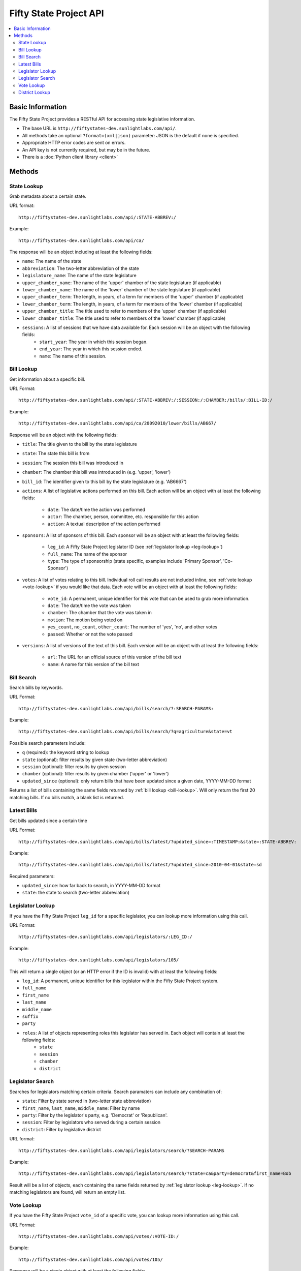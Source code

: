 =======================
Fifty State Project API
=======================


.. contents::
   :local:

Basic Information
=================

The Fifty State Project provides a RESTful API for accessing state legislative information.

* The base URL is ``http://fiftystates-dev.sunlightlabs.com/api/``.
* All methods take an optional ``?format=(xml|json)`` parameter: JSON is the default if none is specified.
* Appropriate HTTP error codes are sent on errors.
* An API key is not currently required, but may be in the future.
* There is a :doc:`Python client library <client>`

Methods
=======

.. _state-metadata:

State Lookup
------------

Grab metadata about a certain state.

URL format::

	http://fiftystates-dev.sunlightlabs.com/api/:STATE-ABBREV:/

Example::

	http://fiftystates-dev.sunlightlabs.com/api/ca/

The response will be an object including at least the following fields:

* ``name``: The name of the state
* ``abbreviation``: The two-letter abbreviation of the state
* ``legislature_name``: The name of the state legislature
* ``upper_chamber_name``: The name of the 'upper' chamber of the state legislature (if applicable)
* ``lower_chamber_name``: The name of the 'lower' chamber of the state legislature (if applicable)
* ``upper_chamber_term``: The length, in years, of a term for members of the 'upper' chamber (if applicable)
* ``lower_chamber_term``: The length, in years, of a term for members of the 'lower' chamber (if applicable)
* ``upper_chamber_title``: The title used to refer to members of the 'upper' chamber (if applicable)
* ``lower_chamber_title``: The title used to refer to members of the 'lower' chamber (if applicable)

* ``sessions``: A list of sessions that we have data available for. Each session will be an object with the following fields:
	* ``start_year``: The year in which this session began.
	* ``end_year``: The year in which this session ended.
	* ``name``: The name of this session.

.. _bill-lookup:

Bill Lookup
-----------

Get information about a specific bill.

URL Format::

	http://fiftystates-dev.sunlightlabs.com/api/:STATE-ABBREV:/:SESSION:/:CHAMBER:/bills/:BILL-ID:/

Example::

	http://fiftystates-dev.sunlightlabs.com/api/ca/20092010/lower/bills/AB667/

Response will be an object with the following fields:

* ``title``: The title given to the bill by the state legislature
* ``state``: The state this bill is from
* ``session``: The session this bill was introduced in
* ``chamber``: The chamber this bill was introduced in (e.g. 'upper', 'lower')
* ``bill_id``: The identifier given to this bill by the state legislature (e.g. 'AB6667')
* ``actions``: A list of legislative actions performed on this bill. Each action will be an object with at least the following fields:

	* ``date``: The date/time the action was performed
	* ``actor``: The chamber, person, committee, etc. responsible for this action
	* ``action``: A textual description of the action performed

* ``sponsors``: A list of sponsors of this bill. Each sponsor will be an object with at least the following fields:

	* ``leg_id``: A Fifty State Project legislator ID (see :ref:`legislator lookup <leg-lookup>`)
	* ``full_name``: The name of the sponsor
	* ``type``: The type of sponsorship (state specific, examples include 'Primary Sponsor', 'Co-Sponsor')

* ``votes``: A list of votes relating to this bill. Individual roll call results are not included inline, see :ref:`vote lookup <vote-lookup>` if you would like that data. Each vote will be an object with at least the following fields:

	* ``vote_id``: A permanent, unique identifier for this vote that can be used to grab more information.
	* ``date``: The date/time the vote was taken
	* ``chamber``: The chamber that the vote was taken in
	* ``motion``: The motion being voted on
	* ``yes_count``, ``no_count``, ``other_count``: The number of 'yes', 'no', and other votes
	* ``passed``: Whether or not the vote passed

* ``versions``: A list of versions of the text of this bill. Each version will be an object with at least the following fields:

	* ``url``: The URL for an official source of this version of the bill text
	* ``name``: A name for this version of the bill text

Bill Search
-----------

Search bills by keywords.

URL Format::

    http://fiftystates-dev.sunlightlabs.com/api/bills/search/?:SEARCH-PARAMS:

Example::

    http://fiftystates-dev.sunlightlabs.com/api/bills/search/?q=agriculture&state=vt

Possible search parameters include:

* ``q`` (required): the keyword string to lookup
* ``state`` (optional): filter results by given state (two-letter abbreviation)
* ``session`` (optional): filter results by given session
* ``chamber`` (optional): filter results by given chamber ('upper' or 'lower')
* ``updated_since`` (optional): only return bills that have been
  updated since a given date, YYYY-MM-DD format

Returns a list of bills containing the same fields returned by  :ref:`bill lookup <bill-lookup>`. Will only return the first 20 matching bills. If no bills match, a blank list is returned.

Latest Bills
------------

Get bills updated since a certain time

URL Format::

    http://fiftystates-dev.sunlightlabs.com/api/bills/latest/?updated_since=:TIMESTAMP:&state=:STATE-ABBREV:

Example::

    http://fiftystates-dev.sunlightlabs.com/api/bills/latest/?updated_since=2010-04-01&state=sd

Required parameters:

* ``updated_since``: how far back to search, in YYYY-MM-DD format
* ``state``: the state to search (two-letter abbreviation)
    
.. _leg-lookup:

Legislator Lookup
-----------------

If you have the Fifty State Project ``leg_id`` for a specific legislator, you can lookup more information
using this call.

URL Format::

	http://fiftystates-dev.sunlightlabs.com/api/legislators/:LEG_ID:/

Example::

	http://fiftystates-dev.sunlightlabs.com/api/legislators/105/

This will return a single object (or an HTTP error if the ID is invalid) with at least the following fields:

* ``leg_id``: A permanent, unique identifier for this legislator within the Fifty State Project system.
* ``full_name``
* ``first_name``
* ``last_name``
* ``middle_name``
* ``suffix``
* ``party``
* ``roles``: A list of objects representing roles this legislator has served in. Each object will contain at least the following fields:
	* ``state``
	* ``session``
	* ``chamber``
	* ``district``

.. _leg-search:

Legislator Search
-----------------

Searches for legislators matching certain criteria. Search paramaters can include any combination
of:

* ``state``: Filter by state served in (two-letter state abbreviation)
* ``first_name``, ``last_name``, ``middle_name``: Filter by name
* ``party``: Filter by the legislator's party, e.g. 'Democrat' or 'Republican'.
* ``session``: Filter by legislators who served during a certain session
* ``district``: Filter by legislative district

URL format::

	http://fiftystates-dev.sunlightlabs.com/api/legislators/search/?SEARCH-PARAMS

Example::

	http://fiftystates-dev.sunlightlabs.com/api/legislators/search/?state=ca&party=democrat&first_name=Bob

Result will be a list of objects, each containing the same fields returned by :ref:`legislator lookup <leg-lookup>`. If no matching legislators are found, will return an empty list.

.. _vote-lookup:

Vote Lookup
-----------

If you have the Fifty State Project ``vote_id`` of a specific vote, you can lookup more information using this call.

URL Format::

	http://fiftystates-dev.sunlightlabs.com/api/votes/:VOTE-ID:/

Example::

	http://fiftystates-dev.sunlightlabs.com/api/votes/105/

Response will be a single object with at least the following fields:

* ``vote_id``: A permanent, unique identifier for this vote that can be used to grab more information.
* ``date``: The date/time the vote was taken
* ``chamber``: The chamber that the vote was taken in
* ``motion``: The motion being voted on
* ``yes_count``, ``no_count``, ``other_count``: The number of 'yes', 'no', and other votes
* ``passed``: Whether or not the vote passed
* ``roll``: A list of roll call votes, if available. Each object will have at least the following fields:

	* ``leg_id``: The Fifty State Project legislator ID of a voting legislator.
	* ``full_name``: The name of the legislator
	* ``type``: The way the legislator voted, e.g. 'yes', 'no', 'absent', 'other'

District Lookup
---------------

Districts can be looked up by name or by latitude & longitude.

URL Formats::

   http://fiftystates-dev.sunlightlabs.com/api/:STATE-ABBREV:/:SESSION:/:CHAMBER:/districts/:DISTRICT-NAME:/
   http://fiftystates-dev.sunlightlabs.com/api/:STATE-ABBREV:/:SESSION:/:CHAMBER:/districts/geo/?lat=:LATITUDE:&long=:LONGITUDE:

Examples::

   http://fiftystates-dev.sunlightlabs.com/api/ny/2009-2010/upper/districts/10/
   http://fiftystates-dev.sunlightlabs.com/api/ny/2009-2010/upper/districts/geo/?lat=-73.675451&long=42.737498

Response will be a single object with at least the following fields:

* ``state``, ``session``, ``chamber``, ``name`` identifying the district
* ``legislators``: the legislator(s) serving in this district for the requested session

